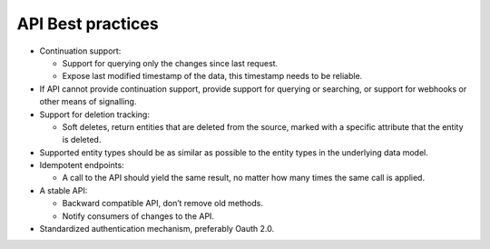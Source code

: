 .. api-best-practices:

API Best practices
==================

- Continuation support:

  - Support for querying only the changes since last request. 

  - Expose last modified timestamp of the data, this timestamp needs to be reliable.

- If API cannot provide continuation support, provide support for querying or searching, or support for webhooks or other means of signalling.

- Support for deletion tracking:

  - Soft deletes, return entities that are deleted from the source, marked with a specific attribute that the entity is deleted.

- Supported entity types should be as similar as possible to the entity types in the underlying data model.

- Idempotent endpoints:

  - A call to the API should yield the same result, no matter how many times the same call is applied.

- A stable API:

  - Backward compatible API, don’t remove old methods.

  - Notify consumers of changes to the API.

- Standardized authentication mechanism, preferably Oauth 2.0. 